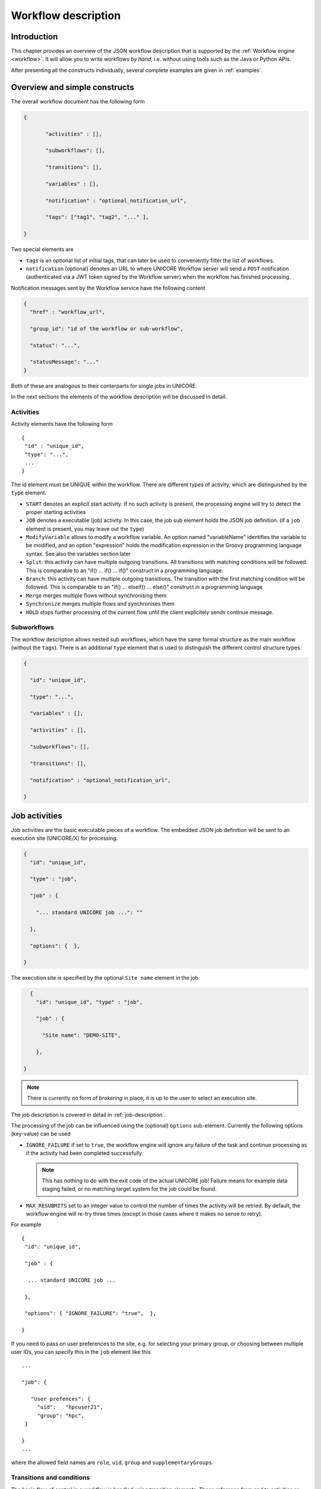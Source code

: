 .. _workflow-description:

Workflow description
--------------------

Introduction
~~~~~~~~~~~~

This chapter provides an overview of the JSON workflow description that is supported by the 
:ref:`Workflow engine <workflow>`. It will allow you to write workflows *by hand*, i.e. without 
using tools such as the Java or Python APIs.

After presenting all the constructs individually, several complete examples are given in 
:ref:`examples`.


Overview and simple constructs
~~~~~~~~~~~~~~~~~~~~~~~~~~~~~~

The overall workflow document has the following form

.. code:: json

  {

	 "activities" : [],

	 "subworkflows": [],

	 "transitions": [],

	 "variables" : [],

	 "notification" : "optional_notification_url",

	 "tags": ["tag1", "tag2", "..." ],

  }

Two special elements are

- ``tags`` is an optional list of initial tags, that can later be used to conveniently filter the 
  list of workflows.
- ``notification`` (optional) denotes an URL to where UNICORE Workflow server will send a 
  ``POST`` notification (authenticated via a JWT token signed by the Workflow server) when the 
  workflow has finished processing.

Notification messages sent by the Workflow service have the following content

.. code:: json
 
  {
    "href" : "workflow_url",

    "group_id": "id of the workflow or sub-workflow",

    "status": "...",

    "statusMessage": "..."
  }

Both of these are analogous to their conterparts for single jobs in UNICORE.

In the next sections the elements of the workflow description will be discussed in detail.


Activities
^^^^^^^^^^

Activity elements have the following form
::

	{
	 "id" : "unique_id",
	 "type": "...",
         ...
	}

The id element must be UNIQUE within the workflow. There are different types of activity, which 
are distinguished by the ``type`` element.

- ``START`` denotes an explicit start activity. If no such activity is present, the processing 
  engine will try to detect the proper starting activities

- ``JOB`` denotes a executable (job) activity. In this case, the job sub element holds the JSON 
  job definition. (if a ``job`` element is present, you may leave out the ``type``)

- ``ModifyVariable`` allows to modify a workflow variable. An option named "variableName" 
  identifies the variable to be modified, and an option "expression" holds the modification 
  expression in the Groovy programming language syntax. See also the variables section later

- ``Split``: this activity can have multiple outgoing transitions. All transitions with matching 
  conditions will be followed. This is comparable to an "if() … if() … if()" construct in a 
  programming language.

- ``Branch``: this activity can have multiple outgoing transitions. The transition with the 
  first matching condition will be followed. This is comparable to an "if() … elseif() … else()" 
  construct in a programming language

- ``Merge`` merges multiple flows without synchronising them

- ``Synchronize`` merges multiple flows and synchronises them

- ``HOLD`` stops further processing of the current flow until the client explicitely sends continue 
  message.


Subworkflows
^^^^^^^^^^^^

The workflow description allows nested sub workflows, which have the same formal structure as 
the main workflow (without the ``tags``). There is an additional ``type`` element that is used to 
distinguish the different control structure types.

.. code:: json

  {

    "id": "unique_id",

    "type": "...",

    "variables" : [],

    "activities" : [],

    "subworkflows": [],

    "transitions": [],

    "notification" : "optional_notification_url",

  }


Job activities
~~~~~~~~~~~~~~

Job activities are the basic executable pieces of a workflow. The embedded JSON job definition 
will be sent to an execution site (UNICORE/X) for processing.

.. code:: json

  {
    "id": "unique_id",

    "type" : "job",

    "job" : {

      "... standard UNICORE job ...": ""

    },

    "options": {  },

  }

The execution site is specified by the optional ``Site name`` element in the job

.. code:: json

    {
      "id": "unique_id", "type" : "job",

      "job" : {

        "Site name": "DEMO-SITE",

      },

  }

.. note::
 There is currently no form of *brokering* in place, it is up to the user to select an execution 
 site.

The job description is covered in detail in :ref:`job-description`.

The processing of the job can be influenced using the (optional) ``options`` sub-element. 
Currently the following options (key-value) can be used

- ``IGNORE_FAILURE`` if set to ``true``, the workflow engine will ignore any failure of the task 
  and continue processing as if the activity had been completed successfully. 
  
  .. note::
    This has nothing to do with the exit code of the actual UNICORE job! Failure means for example 
    data staging failed, or no matching target system for the job could be found.

- ``MAX_RESUBMITS`` set to an integer value to control the number of times the activity will be 
  retried. By default, the workflow engine will re-try three times (except in those cases where 
  it makes no sense to retry).

For example
::

	{
	 "id": "unique_id",

	 "job" : {

	  ... standard UNICORE job ...

	 },

	 "options": { "IGNORE_FAILURE": "true",  },

	}

If you need to pass on user preferences to the site, e.g. for selecting your primary group, or 
choosing between multiple user IDs, you can specify this in the ``job`` element like this
::

 ...

 "job": {

    "User prefences": {
      "uid":   "hpcuser21",
      "group": "hpc",
  }

 }
 ...


where the allowed field names are ``role``, ``uid``, ``group`` and ``supplementaryGroups``.


Transitions and conditions
^^^^^^^^^^^^^^^^^^^^^^^^^^

The basic flow of control in a workflow is handled using transition elements. These reference 
from and to activities or subflows, and may have conditions attached. If no condition is present, 
the transition is followed unconditionally, otherwise the condition is evaluated and the 
transition is followed only if the condition matches (i.e. evaluates to true).

The syntax for a Transition is as follows.
::

	{

	 "from" : "from_id",

	 "to" : "to_id",

	 "condition": "expression"

	}

The ``from`` and ``to`` elements denote activity or subworkflow id’s.

An activity can have outgoing (and incoming) transitions. In general, all outgoing transitions 
(where the condition is fulfilled) will be followed. The exception is the ``Branch`` activity, 
where only the first matching transition will be followed.

The optional condition element is a string-valued expression. The workflow engine offers some 
pre-defined functions that can be used in these expressions. For example you can use the exit 
code of a job, or check for the existence of a file within these expressions.

- ``eval(expr)`` Evaluates the expression *expr* in Groovy syntax, which must evaluate to a 
  boolean. The expression may contain workflow variables.

- ``exitCodeEquals(activityID, value)`` Allows to compare the exit code of the Grid job 
  associated with the Activity identified by *activityID* to *value*.

- ``exitCodeNotEquals(activityID, value)`` Allows to check the exit code of the Grid job 
  associated with the Activity identified by *activityID*, and check that it is different from 
  *value*.

- ``fileExists(activityID, fileName)`` Checks that the working directory of the Grid job 
  associated with the given Activity contains a file *fileName*

- ``fileLengthGreaterThanZero(activityID, fileName)`` Checks that the working directory of the 
  Grid job associated with the given Activity contains the named file, which has a non-zero 
  length.

- ``before(time)`` and ``after(time)`` check whether the current time is before or after the 
  given time (in "yyyy-MM-dd HH:mm" format).

- ``fileContent(activityID, fileName)`` Reads the content of the named file in the working 
  directory of the job associated with the given Activity and returns it as a string.


Using workflow variables
~~~~~~~~~~~~~~~~~~~~~~~~

Workflow variables need to be declared using an entry in the ``variables`` array before they can be 
used.
::

	{

	 "name": "...",

	 "type": "...",

	 "initial_value": "..."

	}

Currently variables of type ``STRING``, ``INTEGER`` , ``FLOAT`` and ``BOOLEAN`` are supported.

Variables can be modified using an activity of type ``ModifyVariable``.

For example, to increment the value of the "COUNTER" variable, the following Activity is used
::

	{

	 "type": "ModifyVariable",

	 "id": "incrementCounter",

	 "variableName": "COUNTER",

	 "expression": "COUNTER += 1;"

	}

The ``expression`` contains an expression in Groovy syntax (which is very close to Java).

The workflow engine will replace variables in job data staging sections and environment 
definitions, allowing to inject variables into jobs. Examples for this mechanism will be given 
in the :ref:`examples` section.

Loop constructs
~~~~~~~~~~~~~~~

Apart from graphs constructed using ``activity`` and ``transition`` elements, the workflow system 
supports special looping constructs, *for-each*, *while* and *repeat-until*, which allow to build 
complex workflows.

While and repeat-until loops
^^^^^^^^^^^^^^^^^^^^^^^^^^^^

These allow to loop a certain part of the workflow while (or until) a condition is met. 
A *while* loop looks like this
::

	{
	 "id": "while_example",

	 "type" : "WHILE",

	 "variables" : [
	  {
		"name": "C",
		"type": "INTEGER",
		"initial_value": "1",
	  }
	 ],

	 "body":
	 {

	   "activities":[
	   {
		  "id": "job",
		  "job": { ... }
	   },
	   {
	   # this modifies the variable used in the 'while'
	   # loop's exit condition
	  "id": "mod", "type": "ModifyVariable",
	  "variableName": "C",
	  "expression": "C++;",
	   }
	   ],

	   "transitions: [
		 {"from": "job", "to": "mod"}
	   ]

	   "condition": "eval(C&lt;5)",

	}

The necessary ingredients are that the loop’s ``body`` modifies the loop variable ("C" in the 
example), and the exit condition eventually terminates the loop.

Completely analogously, a *repeat-until* loop is constructed, the only syntactic difference is 
that the subworkflow now has a different type element::

	{
	 "id": "repeat_example",

	 "type": "REPEAT_UNTIL",

	 ...

	}

Semantically, the *repeat*-loop will always execute the body at least once, since the condition is 
checked after executing the body, while in the *while* case, the condition will be checked before 
executing the body.

For-each loop
^^^^^^^^^^^^^

The *for-each* loop is a complex and powerful feature of the workflow system, since it allows 
parallel execution of the loop body, and different ways of building the different iterations. 
Put briefly, one can loop over variables (as in the *while* and *repeat-until* case), but one 
can also loop over enumerated values and (most importantly) over file sets.

The basic syntax is
::

	{
	 "id": "for_each_example",

	 "type": "FOR_EACH",

	 "iterator_name": "IT",

	 "body": {

	 },

	# define range to loop over

	 "values": [...],

	# OR variables

	 "variables": [...],

	# OR files

	 "file_sets": [...],

	  # with optional chunking
	 "chunking":

	}

The ``iterator_name`` element allows to control how the *loop iterator variable* is to be called, 
by default it is named "IT".

The values element
^^^^^^^^^^^^^^^^^^

Using value, iteration over a fixed set of strings can be defined. The main use for this is 
parameter sweeps, i.e. executing the same job multiple times with different arguments or 
environment variables.
::

 "values": ["1", "2", "3", ],

In each iteration, the workflow variables ``CURRENT_ITERATOR_VALUE`` and 
``CURRENT_ITERATOR_INDEX`` will be set to the current value and index.

The ``variables`` element
^^^^^^^^^^^^^^^^^^^^^^^^^

The ``variables`` element allows to define the iteration range using one or more variables, 
similar to a for-loop in a programming language.
::

	"variables: [
	 {
	   "variable_name": "X",
	   "type": "INTEGER",
	   "start_value": "0",
	   "expression": "Y++",
	   "end_condition": "Y<2"
	 },
	 {
	   "variable_name": "Y",
	   "type": "INTEGER",
	   "start_value": "0",
	   "expression": "Y++",
	   "end_condition": "Y<2"
	 }
	],

The sub-elements should be self-explanatory.

Note that you can use more than one variable range, allowing you to quickly create things like 
parameter studies.

The ``file_sets`` element
^^^^^^^^^^^^^^^^^^^^^^^^^

This variation of the *for-each* loop, allows to loop over a set of files, optionally chunking 
together several files in a single iteration.

The basic structure of a file set definition is this
::

	"file_sets": [

	 {
	  "base": "...",
	  "include": [ "..." ],
	  "exclude": [ "..." ],
	  "recurse": "true|false",
	  "indirection": "true|false",
	},

	]

The base element defines a base of the filenames, which will be resolved at runtime, and 
complemented according to the include and/or exclude elements. The ``recurse`` attribute allows 
to control whether the resolution should be done recursively into any subdirectories. The 
indirection attribute is explained below.

For example to recursively collect all PDF files (except two files named "unused*.pdf") in a 
certain directory on a storage::

	"file_sets": [

	 {
		"base": "https://mysite/rest/core/storages/my_storage/files/pdf/</s:Base>
		"include": [ "*.pdf" ],
		"exclude": [ "unused1.pdf", "unused2.pdf", ],
		"recurse": "true"
	  }

	]

The following variables are set where ``ITERATOR_NAME`` is the loop ``iterator_name`` defined 
in the for group as shown above.

- ``ITERATOR_NAME`` is set to the current iteration index (1, 2, 3, …)

- ``ITERATOR_NAME_VALUE`` is set to the current full file path

- ``ITERATOR_NAME_FILENAME`` is set to the current file name (last element of the path)


Indirection
^^^^^^^^^^^

Sometimes the list of files that should be looped over is not known at workflow design time, but 
will be computed at runtime. Or, you wish simply to list the files in a file, and not put them 
all in your workflow description. The ``indirection`` attribute on a FileSet allows to do just that. 
If ``indirection`` is set to ``true``, the workflow engine will load the given file(s) in the 
fileset at runtime, and read the actual list of files to iterate over from them. As an example, 
you might have a file filelist.txt containing a list of UNICORE file URLs::

	https://someserver/file1
	https://someserver/fileN
	...

and the fileset
::

	{
	   "indirection": "true",
	   "base": "https://someserver/rest/core/storages/mystorage/files/</s:Base>
	   "include": [ "filelist.txt" ],
	}

You can have more than one file list.

Chunking
^^^^^^^^

Chunking allows to group sets of files into a single iteration, for example for efficiency 
reasons.

A chunk is either a certain number of files, or a set of files with a certain total size.
::

 "chunking": {
  "chunksize": ... ,
  "type": "NORMAL|SIZE",
  "filename_format": "...,
  "chunksize_formula": "expression",
 }

The ``chunksize`` element is either the number of files in a chunk, or (if type is set to ``SIZE``) 
the total size of a chunk in kbytes.

For example:

 - To process 10 files per iteration::

	"chunking":
	{
	  "chunksize": "10",
	}

 - To process 2000 kBytes of data per iteration::

	"chunking":
	{
	  "chunksize": "2000",
	  "type": "SIZE"
	}

The ``chunksize`` can also be computed at runtime using the expression given in the optional 
expression element. In the expression, two special variables may be used. The ``TOTAL_NUMBER`` 
variable holds the total number of files iterated over, while the ``TOTAL_SIZE`` variable holds 
the aggregated size of all files in kbytes. The script must return an integer-valued result. 
The type element is used to choose whether the chunk size is interpreted as number of files or 
data size.

For example, to choose a larger chunksize if a certain total file size is exceeded::

	"chunking": {
	  "expression": "if(TOTAL_SIZE>50*1024)return 5*1024 else return 2048;"
	  "type": "SIZE"
	}

The optional ``filename_format`` allows to control how the individual files (which are staged into 
the job directory) should be named. By default, the index is prepended, i.e. *inputfile* would 
be named *1_inputfile* to *N_inputfile* in each chunk. The pattern uses the without extension 
and extension respectively. For example, if you have a set of PDF files, and you want them to be 
named "file_1.pdf" to "file_N.pdf", you could use the pattern
::

  "filename_format": "file_{0}.pdf"

or, if you prefer to keep the existing extensions, but append an index to the name,
::

  "filename_format": "{1}{0}.{2}"

.. _examples:

Examples
~~~~~~~~

This section collects a few simple example workflows. They are intended to be submitted using 
:ref:`ucc`.

Simple "diamond" graph
^^^^^^^^^^^^^^^^^^^^^^

This example shows how to use transitions for building simple workflow graphs. It consists of 
four "Date" jobs arranged in a diamond shape, i.e. "date2a" and "date2b" are executed roughly 
in parallel. A "Split" activity is inserted to divide the control flow into two parallel branches.

All *stdout* files are staged out to the workflow storage.
::

	{
	"activities": [

	  {
	   "id": "date1",
	   "job": { "ApplicationName": "Date" }
	  },

	  {
	   "id": "date2a",
	   "job": { "ApplicationName": "Date" },
	  },

	  {
	   "id": "date2b",
	   "job": { "ApplicationName": "Date" },
	  },

	  {
	   "id": "date3",
	   "job": { "ApplicationName": "Date" },
	  }

	],

	"transitions": [
	   {"from": "date1", "to": "date2a" },
	   {"from": "date1", "to": "date2b" },
	   {"from": "date2a", "to": "date3" },
	   {"from": "date2b", "to": "date3" },
	],

	}

Conditional execution in an if-else construct
^^^^^^^^^^^^^^^^^^^^^^^^^^^^^^^^^^^^^^^^^^^^^

Transitions from one activity to another may be conditional, which allows all sorts of *if-else* 
constructs. Here is a simple example
::

	{

	"activities": [

	  {"id": "branch", "type": "BRANCH" },

	  {
	   "id": "if-job",
	   "job": { "ApplicationName": "Date" }
	  },

	  {
	   "id": "else-job",
	   "job": { "ApplicationName": "Date" },
	  },

	],

	"transitions": [
	   {"from": "branch", "to": "if-job", "condition": "2+2==4"},
	   {"from": "branch", "to": "else-job" },
	],

	}

Here we use the ``BRANCH`` activity which will only follow the first matching transition.


While loop example using workflow variables
^^^^^^^^^^^^^^^^^^^^^^^^^^^^^^^^^^^^^^^^^^^

The next example shows some uses of workflow variables in a *while* loop. The loop variable "C" is 
copied into the job’s environment. Another possible use is to use workflow variables in data 
staging sections, for example to name files.
::

	{

	"activities":[],

	"subworkflows": [

	  {
		"id": "while-example", "type": "WHILE",

		"variables": [
		{
		   "name": "C",
		   "type": "INTEGER",
		   "initial_value": "0"
		}
		],

		"condition": "C<5",

		"body": {

		   "activities": [

		   {
			 "id": "job",
			 "job": {
				"Executable": "echo",
				"Arguments": ["$TEST"],
				"Environment": ["TEST=${C}"],
				"Exports": [
				  { "From": "stdout", "To": "wf:/out_${C}" }
				]
			  }
		   },

		   {
			"id": "mod", "type": "MODIFY_VARIABLE",
			"variable_name": "C",
			"expression": "C++"
		   }

		  ],

		  "transitions": [
			{"from": "job", "to": "mod" }
		  ],
		  }

		}
	}


For-each loop example
^^^^^^^^^^^^^^^^^^^^^

The next example shows how to use the *for-each* loop to loop over a set of files. The jobs will 
stage-in the current file. Also, the name of the current file is placed into the job environment.
::

	{

	"subworkflows": [

	{
	   "id": "for-example", "type": "FOR_EACH",
	   "iterator_name": "IT",

	   "body":
	   {
		 "activities": [

		   {
			 "id": "job",
			 "job": {
				 "Executable": "echo"
				 "Arguments": ["processing: ", "$NAME"],
				 "Environment": ["NAME=${IT_FILENAME}"],
				 "Imports": [
				   {"From": "${IT_VALUE}", "To": "infile"},
				 ],
				 "Exports": [
				   {"From": "stdout", "To": wf:/out_${IT}},
				 ],
			 }
		   },

		  ],

		},
		"file_sets": [
		  {
			 "base": "https://mygateway.de:7700/MYSITE/rest/core/storages/my_storage/"
			 "include": ["*"],
		  }
		],
	}

	}
